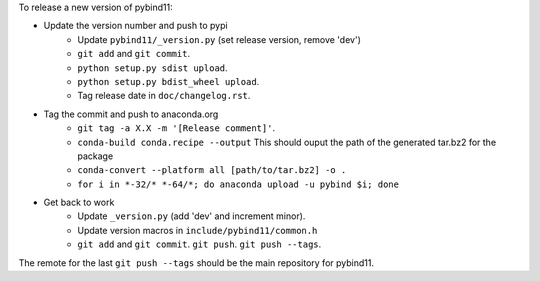 To release a new version of pybind11:

- Update the version number and push to pypi
    - Update ``pybind11/_version.py`` (set release version, remove 'dev')
    - ``git add`` and ``git commit``.
    - ``python setup.py sdist upload``.
    - ``python setup.py bdist_wheel upload``.
    - Tag release date in ``doc/changelog.rst``.
- Tag the commit and push to anaconda.org
    - ``git tag -a X.X -m '[Release comment]'``.
    - ``conda-build conda.recipe --output``
      This should ouput the path of the generated tar.bz2 for the package
    - ``conda-convert --platform all [path/to/tar.bz2] -o .``
    - ``for i in *-32/* *-64/*; do anaconda upload -u pybind $i; done``
- Get back to work
    - Update ``_version.py`` (add 'dev' and increment minor).
    - Update version macros in ``include/pybind11/common.h``
    - ``git add`` and ``git commit``. ``git push``. ``git push --tags``.

The remote for the last ``git push --tags`` should be the main repository for
pybind11.
